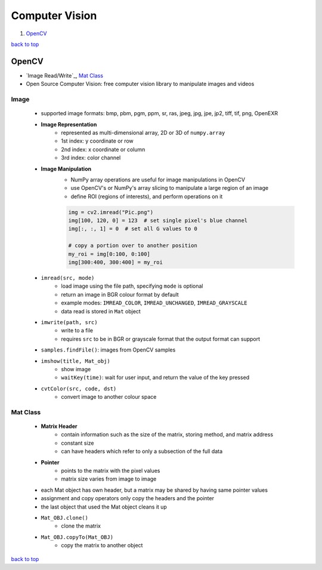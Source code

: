 ===============
Computer Vision
===============

1. `OpenCV`_

`back to top <#computer-vision>`_

OpenCV
======

* `Image Read/Write`_, `Mat Class`_
* Open Source Computer Vision: free computer vision library to manipulate images and videos


Image
-----
    * supported image formats: bmp, pbm, pgm, ppm, sr, ras, jpeg, jpg, jpe, jp2, tiff, tif,
      png, OpenEXR
    * **Image Representation**
        - represented as multi-dimensional array, 2D or 3D of ``numpy.array``
        - 1st index: y coordinate or row
        - 2nd index: x coordinate or column
        - 3rd index: color channel
    * **Image Manipulation**
        - NumPy array operations are useful for image manipulations in OpenCV
        - use OpenCV's or NumPy's array slicing to manipulate a large region of an image
        - define ROI (regions of interests), and perform operations on it

        .. code-block:: python

           img = cv2.imread("Pic.png")
           img[100, 120, 0] = 123  # set single pixel's blue channel
           img[:, :, 1] = 0  # set all G values to 0
   
           # copy a portion over to another position
           my_roi = img[0:100, 0:100]
           img[300:400, 300:400] = my_roi


    * ``imread(src, mode)``
        - load image using the file path, specifying ``mode`` is optional
        - return an image in BGR colour format by default
        - example modes: ``IMREAD_COLOR``, ``IMREAD_UNCHANGED``, ``IMREAD_GRAYSCALE``
        - data read is stored in ``Mat`` object
    * ``imwrite(path, src)``
        - write to a file
        - requires ``src`` to be in BGR or grayscale format that the output format can support
    * ``samples.findFile()``: images from OpenCV samples
    * ``imshow(title, Mat_obj)``
        - show image
        - ``waitKey(time)``: wait for user input, and return the value of the key pressed
    * ``cvtColor(src, code, dst)``
        - convert image to another colour space

Mat Class
---------
    * **Matrix Header**
        - contain information such as the size of the matrix, storing method, and matrix
          address
        - constant size
        - can have headers which refer to only a subsection of the full data
    * **Pointer**
        - points to the matrix with the pixel values
        - matrix size varies from image to image
    * each Mat object has own header, but a matrix may be shared by having same pointer values
    * assignment and copy operators only copy the headers and the pointer
    * the last object that used the Mat object cleans it up
    * ``Mat_OBJ.clone()``
        - clone the matrix
    * ``Mat_OBJ.copyTo(Mat_OBJ)``
        - copy the matrix to another object

`back to top <#computer-vision>`_
